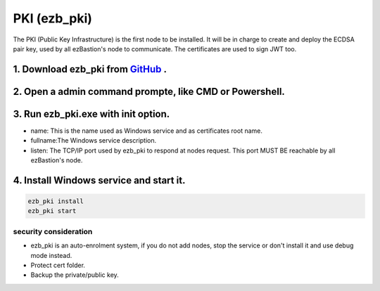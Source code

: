 PKI (ezb_pki)
======================


The PKI (Public Key Infrastructure) is the first node to be installed. It will be in charge to create and deploy the ECDSA pair key, used by all ezBastion's node to communicate.
The certificates are used to sign JWT too.


1. Download ezb_pki from `GitHub <https://github.com/ezBastion/ezb_pki/releases/latest>`_ .
"""""""""""""""""""""""""""""""""""""""""""""""""""""""""""""""""""""""""""""""""""""""""""

2. Open a admin command prompte, like CMD or Powershell.
""""""""""""""""""""""""""""""""""""""""""""""""""""""""
3. Run ezb_pki.exe with **init** option.
""""""""""""""""""""""""""""""""""""""""
- name: This is the name used as Windows service and as certificates root name.
- fullname:The Windows service description.
- listen: The TCP/IP port used by ezb_pki to respond at nodes request. This port MUST BE reachable by all ezBastion's node.


4. Install Windows service and start it.
""""""""""""""""""""""""""""""""""""""""
.. code-block:: powershell

    ezb_pki install
    ezb_pki start

.. image:: /image/pki-setup.gif

security consideration
----------------------
- ezb_pki is an auto-enrolment system, if you do not add nodes, stop the service or don't install it and use debug mode instead.
- Protect cert folder.
- Backup the private/public key.








